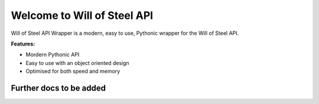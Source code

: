 .. Will of Steel API Wrapper documentation master file, created by
   sphinx-quickstart on Fri Feb 16 20:57:09 2024.
   You can adapt this file completely to your liking, but it should at least
   contain the root `toctree` directive.

Welcome to Will of Steel API
============================

Will of Steel API Wrapper is a modern, easy to use, Pythonic wrapper for the Will of Steel API.

**Features:**

- Mordern Pythonic API
- Easy to use with an object oriented design
- Optimised for both speed and memory

Further docs to be added
------------------------